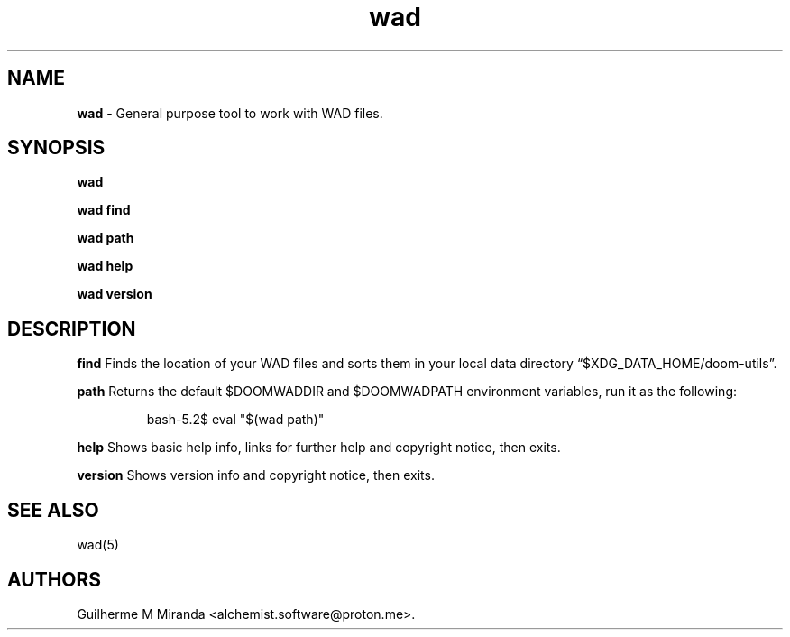 .\" Automatically generated by Pandoc 3.1.11.1
.\"
.TH "wad" "1" "2024\-01\-08" "POSIX" "Doom utility suite"
.SH NAME
\f[B]wad\f[R] \- General purpose tool to work with WAD files.
.SH SYNOPSIS
\f[B]wad\f[R]
.PP
\f[B]wad find\f[R]
.PP
\f[B]wad path\f[R]
.PP
\f[B]wad help\f[R]
.PP
\f[B]wad version\f[R]
.SH DESCRIPTION
\f[B]find\f[R] Finds the location of your WAD files and sorts them in
your local data directory \[lq]$XDG_DATA_HOME/doom\-utils\[rq].
.PP
\f[B]path\f[R] Returns the default $DOOMWADDIR and $DOOMWADPATH
environment variables, run it as the following:
.IP
.EX
bash\-5.2$ eval \[dq]$(wad path)\[dq]
.EE
.PP
\f[B]help\f[R] Shows basic help info, links for further help and
copyright notice, then exits.
.PP
\f[B]version\f[R] Shows version info and copyright notice, then exits.
.SH SEE ALSO
wad(5)
.SH AUTHORS
Guilherme M Miranda <alchemist.software\[at]proton.me>.
